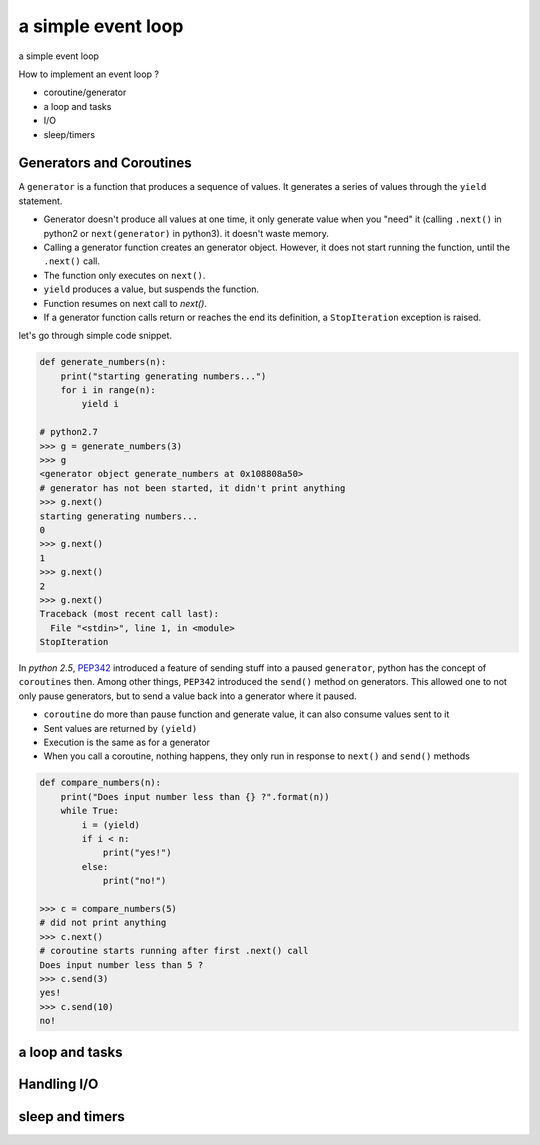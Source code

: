 a simple event loop
===================

a simple event loop

How to implement an event loop ?

- coroutine/generator
- a loop and tasks
- I/O
- sleep/timers


-------------------------
Generators and Coroutines
-------------------------

A ``generator`` is a function that produces a sequence of values. It generates a series of values through the ``yield`` statement.

- Generator doesn't produce all values at one time, it only generate value when you "need" it (calling ``.next()`` in python2 or ``next(generator)`` in python3). it doesn't waste memory.
- Calling a generator function creates an generator object. However, it does not start running the function, until the ``.next()`` call.
- The function only executes on ``next()``.
- ``yield`` produces a value, but suspends the function.
- Function resumes on next call to `next()`.
- If a generator function calls return or reaches the end its definition, a ``StopIteration`` exception is raised.

let's go through simple code snippet.

.. code-block:: python

    def generate_numbers(n):
        print("starting generating numbers...")
        for i in range(n):
            yield i

    # python2.7
    >>> g = generate_numbers(3)
    >>> g
    <generator object generate_numbers at 0x108808a50>
    # generator has not been started, it didn't print anything
    >>> g.next()
    starting generating numbers...
    0
    >>> g.next()
    1
    >>> g.next()
    2
    >>> g.next()
    Traceback (most recent call last):
      File "<stdin>", line 1, in <module>
    StopIteration


In `python 2.5`, `PEP342 <https://www.python.org/dev/peps/pep-0342/>`_ introduced a feature of sending stuff into a paused ``generator``, python has the concept of ``coroutines`` then. Among other things, ``PEP342`` introduced the ``send()`` method on generators. This allowed one to not only pause generators, but to send a value back into a generator where it paused.

- ``coroutine`` do more than pause function and generate value, it can also consume values sent to it
- Sent values are returned by ``(yield)``
- Execution is the same as for a generator
- When you call a coroutine, nothing happens, they only run in response to ``next()`` and ``send()`` methods

.. code-block:: python

    def compare_numbers(n):
        print("Does input number less than {} ?".format(n))
        while True:
            i = (yield)
            if i < n:
                print("yes!")
            else:
                print("no!")

    >>> c = compare_numbers(5)
    # did not print anything
    >>> c.next()
    # coroutine starts running after first .next() call
    Does input number less than 5 ?
    >>> c.send(3)
    yes!
    >>> c.send(10)
    no!

----------------
a loop and tasks
----------------


------------
Handling I/O
------------


----------------
sleep and timers
----------------
